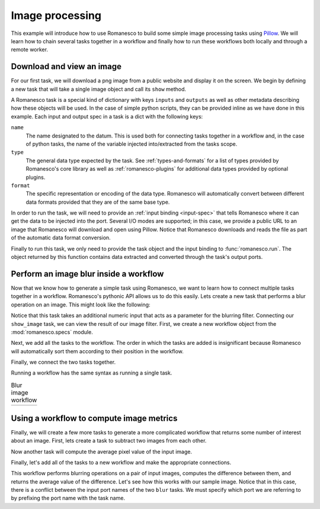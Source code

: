 Image processing
----------------

This example will introduce how to use Romanesco to build some simple image
processing tasks using Pillow_.  We will learn how to chain several tasks
together in a workflow and finally how to run these workflows both locally
and through a remote worker.

.. _Pillow: https://python-pillow.github.io/


.. testsetup::

   import romanesco
   from PIL.Image import Image

Download and view an image
~~~~~~~~~~~~~~~~~~~~~~~~~~

For our first task, we will download a png image from a public website and
display it on the screen.  We begin by defining a new task that will take
a single image object and call its ``show`` method.

A Romanesco task is a special kind of dictionary with keys ``inputs`` and
``outputs`` as well as other metadata describing how these objects will be
used.  In the case of simple python scripts, they can be provided inline as
we have done in this example.  Each input and output spec in a task is a dict
with the following keys:

``name``
   The name designated to the datum.  This is used both for connecting tasks
   together in a workflow and, in the case of python tasks, the name of the
   variable injected into/extracted from the tasks scope.

``type``
   The general data type expected by the task.  See :ref:`types-and-formats`
   for a list of types provided by Romanesco's core library as well as
   :ref:`romanesco-plugins` for additional data types provided by optional
   plugins.

``format``
   The specific representation or encoding of the data type.  Romanesco will
   automatically convert between different data formats provided that they
   are of the same base type.

.. testcode::

   show_image = {
       'inputs': [{'name': 'the_image', 'type': 'image', 'format': 'pil'}],
       'outputs': [],
       'script': 'the_image.show()'
   }

In order to run the task, we will need to provide an :ref:`input binding <input-spec>`
that tells Romanesco where it can get the data to be injected into the port.  Several
I/O modes are supported; in this case, we provide a public URL to an image that
Romanesco will download and open using Pillow.  Notice that Romanesco downloads and
reads the file as part of the automatic data format conversion.

.. testcode::

   lenna = {
       'type': 'image',
       'format': 'png',
       'url': 'https://upload.wikimedia.org/wikipedia/en/2/24/Lenna.png'
   }

.. testcode::
   :hide:

   # here we replace the show image task to a no-op so we can test without
   # a display
   show_image = {
       'inputs': [{'name': 'the_image', 'type': 'image', 'format': 'pil'}],
       'outputs': [{'name': 'the_image', 'type': 'image', 'format': 'pil'}],
       'script': 'pass'
   }

Finally to run this task, we only need to provide the task object and the input binding to
:func:`romanesco.run`.  The object returned by this function contains data extracted
and converted through the task's output ports.

.. testcode::

   output = romanesco.run(show_image, {'the_image': lenna})

.. doctest::
   :hide:

   >>> isinstance(output['the_image']['data'], Image)
   True


Perform an image blur inside a workflow
~~~~~~~~~~~~~~~~~~~~~~~~~~~~~~~~~~~~~~~

Now that we know how to generate a simple task using Romanesco, we
want to learn how to connect multiple tasks together in a workflow.
Romanesco's pythonic API allows us to do this easily.  Lets create
a new task that performs a blur operation on an image.  This might
look like the following:

.. testcode::

   blur_image = {
      'inputs': [
         {'name': 'blur_input', 'type': 'image', 'format': 'pil'},
         {'name': 'blur_radius', 'type': 'number', 'format': 'number'}
      ],
      'outputs': [{'name': 'blur_output', 'type': 'image', 'format': 'pil'}],
      'script': '''
   from PIL import ImageFilter
   blur_output = blur_input.filter(ImageFilter.GaussianBlur(blur_radius))
   '''
   }

Notice that this task takes an additional numeric input that acts as
a parameter for the blurring filter.  Connecting our ``show_image``
task, we can view the result of our image filter.  First, we create
a new workflow object from the :mod:`romanesco.specs` module.

.. testcode::

   from romanesco.specs import Workflow
   wf = Workflow()

Next, we add all the tasks to the workflow.  The order in which the tasks
are added is insignificant because Romanesco will automatically sort them
according to their position in the workflow.

.. testcode::

   wf.add_task(blur_image, 'blur')
   wf.add_task(show_image, 'show')

Finally, we connect the two tasks together.

.. testcode::

   wf.connect_tasks('blur', 'show', {'blur_output': 'the_image'})

Running a workflow has the same syntax as running a single task.

.. testcode::

   output = romanesco.run(
      wf,
      inputs={
         'blur_input': lenna,
         'blur_radius': {'format': 'number', 'data': 10}
      }
   )

.. |lenna| image:: static/lenna.jpg
   :width: 100%

.. |lenna10| image:: static/lenna10.jpg
   :width: 100%

.. table:: Blur image workflow

   +-----------+-----------+
   | |lenna|   | |lenna10| |
   +-----------+-----------+

.. testoutput::
   :hide:

   --- beginning: blur ---
   --- finished: blur ---
   --- beginning: show ---
   --- finished: show ---

.. doctest::
   :hide:

   >>> isinstance(output['the_image']['data'], Image)
   True

Using a workflow to compute image metrics
~~~~~~~~~~~~~~~~~~~~~~~~~~~~~~~~~~~~~~~~~

Finally, we will create a few more tasks to generate a more complicated
workflow that returns some number of interest about an image.  First, lets
create a task to subtract two images from each other.

.. testcode::

   subtract_image = {
       'inputs': [
           {'name': 'sub_input1', 'type': 'image', 'format': 'pil'},
           {'name': 'sub_input2', 'type': 'image', 'format': 'pil'}
       ],
       'outputs': [
           {'name': 'diff', 'type': 'image', 'format': 'pil'},
       ],
       'script': '''
   from PIL import ImageMath
   diff = ImageMath.eval('abs(int(a) - int(b))', a=sub_input1, b=sub_input2)
   '''
   }

Now another task will compute the average pixel value of the input image.

.. testcode::

   mean_image = {
       'inputs': [
           {'name': 'mean_input', 'type': 'image', 'format': 'pil'},
       ],
       'outputs': [
           {'name': 'mean_value', 'type': 'number', 'format': 'number'},
       ],
       'script': '''
   from PIL import ImageStat
   mean_value = ImageStat.Stat(mean_input).mean[0]
   '''
   }

Finally, let's add all of the tasks to a new workflow and make the appropriate connections.

.. testcode::

   wf = Workflow()
   wf.add_task(blur_image, 'blur1')
   wf.add_task(blur_image, 'blur2')
   wf.add_task(subtract_image, 'subtract')
   wf.add_task(mean_image, 'mean')

   wf.connect_tasks('blur1', 'subtract', {'blur_output': 'sub_input1'})
   wf.connect_tasks('blur2', 'subtract', {'blur_output': 'sub_input2'})
   wf.connect_tasks('subtract', 'mean', {'diff': 'mean_input'})

This workflow performs blurring operations on a pair of input images, computes the difference
between them, and returns the average value of the difference.  Let's see how this works with
our sample image.  Notice that in this case, there is a conflict between the input port names
of the two ``blur`` tasks.  We must specify which port we are referring to by prefixing the
port name with the task name.

.. testcode::

   output = romanesco.run(
      wf,
      inputs={
         'blur1.blur_input': lenna,
         'blur1.blur_radius': {'format': 'number', 'data': 2},
         'blur2.blur_input': lenna,
         'blur2.blur_radius': {'format': 'number', 'data': 16},
      }
   )
   print output['mean_value']['data']

.. testoutput::
   :hide:
   :options: +ELLIPSIS

   --- beginning: blur1 ---
   --- finished: blur1 ---
   --- beginning: blur2 ---
   --- finished: blur2 ---
   --- beginning: subtract ---
   --- finished: subtract ---
   --- beginning: mean ---
   --- finished: mean ---
   24.7668...
